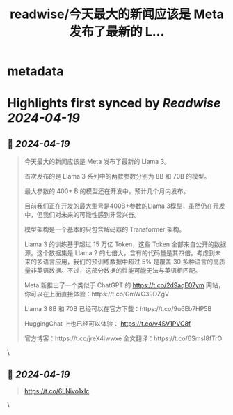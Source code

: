 :PROPERTIES:
:title: readwise/今天最大的新闻应该是 Meta 发布了最新的 L...
:END:


* metadata
:PROPERTIES:
:author: [[dotey on Twitter]]
:full-title: "今天最大的新闻应该是 Meta 发布了最新的 L..."
:category: [[tweets]]
:url: https://twitter.com/dotey/status/1781064725951910230
:image-url: https://pbs.twimg.com/profile_images/561086911561736192/6_g58vEs.jpeg
:END:

* Highlights first synced by [[Readwise]] [[2024-04-19]]
** 📌 [[2024-04-19]]
#+BEGIN_QUOTE
今天最大的新闻应该是 Meta 发布了最新的 Llama 3。

首次发布的是 Llama 3 系列中的两款参数分别为 8B 和 70B 的模型。

最大参数的 400+ B 的模型还在开发中，预计几个月内发布。

目前我们正在开发的最大型号是400B+参数的Llama 3模型，虽然仍在开发中，但我们对未来的可能性感到非常兴奋。

模型架构是一个基本的只包含解码器的 Transformer 架构。

Llama 3 的训练基于超过 15 万亿 Token，这些 Token 全部来自公开的数据源。这个数据集是 Llama 2 的七倍大，含有的代码量是其四倍。考虑到未来的多语言应用，我们的预训练数据中超过 5% 是覆盖 30 多种语言的高质量非英语数据。不过，这部分数据的性能可能无法与英语相匹配。

Meta 新推出了一个类似于 ChatGPT 的 https://t.co/2d9aqE07ym 网站，你可以在上面直接体验：https://t.co/GmWC39DZgV

Llama 3 8B 和 70B 已经可以在官方下载：https://t.co/9u6Eb7HP5B

HuggingChat 上也已经可以体验： https://t.co/v4SV1PVC8f

官方博客：https://t.co/jreX4iwwxe
全文翻译：https://t.co/6SmsI8fTrO 
#+END_QUOTE\
** 📌 [[2024-04-19]]
#+BEGIN_QUOTE
https://t.co/6LNivo1xIc 
#+END_QUOTE\